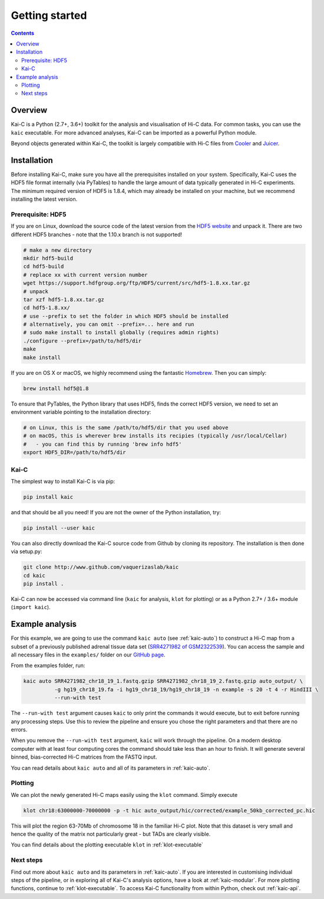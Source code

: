 ###############
Getting started
###############

.. contents::
   :depth: 2

********
Overview
********

Kai-C is a Python (2.7+, 3.6+) toolkit for the analysis and visualisation of Hi-C data.
For common tasks, you can use the ``kaic`` executable. For more advanced analyses, Kai-C
can be imported as a powerful Python module.

Beyond objects generated within Kai-C, the toolkit is largely compatible with Hi-C files from
`Cooler <https://github.com/mirnylab/cooler>`_ and `Juicer <https://github.com/aidenlab/juicer>`_.


.. _kaic_installation:

************
Installation
************

Before installing Kai-C, make sure you have all the prerequisites installed on your system.
Specifically, Kai-C uses the HDF5 file format internally (via PyTables) to handle the large
amount of data typically generated in Hi-C experiments. The minimum required version of HDF5
is 1.8.4, which may already be installed on your machine, but we recommend installing the
latest version.

Prerequisite: HDF5
==================

If you are on Linux, download the source code of the latest version from
the `HDF5 website <https://www.hdfgroup.org/HDF5/>`_ and unpack it.
There are two different HDF5 branches - note that the 1.10.x branch is not supported!

.. code:: bash

   # make a new directory
   mkdir hdf5-build
   cd hdf5-build
   # replace xx with current version number
   wget https://support.hdfgroup.org/ftp/HDF5/current/src/hdf5-1.8.xx.tar.gz
   # unpack
   tar xzf hdf5-1.8.xx.tar.gz
   cd hdf5-1.8.xx/
   # use --prefix to set the folder in which HDF5 should be installed
   # alternatively, you can omit --prefix=... here and run
   # sudo make install to install globally (requires admin rights)
   ./configure --prefix=/path/to/hdf5/dir
   make
   make install

If you are on OS X or macOS, we highly recommend using the fantastic `Homebrew <http://brew.sh/>`_.
Then you can simply:

.. code:: bash

   brew install hdf5@1.8

To ensure that PyTables, the Python library that uses HDF5, finds the correct HDF5 version, we
need to set an environment variable pointing to the installation directory:

.. code:: bash

   # on Linux, this is the same /path/to/hdf5/dir that you used above
   # on macOS, this is wherever brew installs its recipies (typically /usr/local/Cellar)
   #   - you can find this by running 'brew info hdf5'
   export HDF5_DIR=/path/to/hdf5/dir


Kai-C
=====

The simplest way to install Kai-C is via pip:

.. code:: bash

   pip install kaic

and that should be all you need! If you are not the owner of the Python installation,
try:

.. code:: bash

   pip install --user kaic

You can also directly download the Kai-C source code from Github by cloning its repository.
The installation is then done via setup.py:

.. code:: bash

   git clone http://www.github.com/vaquerizaslab/kaic
   cd kaic
   pip install .

Kai-C can now be accessed via command line (``kaic`` for analysis, ``klot`` for plotting)
or as a Python 2.7+ / 3.6+ module (``import kaic``).


.. _example-kaic-auto:

****************
Example analysis
****************

For this example, we are going to use the command ``kaic auto`` (see :ref:`kaic-auto`) to
construct a Hi-C map from a subset of a previously published adrenal tissue data set
(`SRR4271982 of GSM2322539 <https://www.ncbi.nlm.nih.gov/geo/query/acc.cgi?acc=GSM2322539>`_).
You can access the sample and all necessary files in the ``examples/`` folder on
our `GitHub page <http://www.github.com/vaquerizaslab/kaic>`_.

From the examples folder, run:

.. code:: bash

   kaic auto SRR4271982_chr18_19_1.fastq.gzip SRR4271982_chr18_19_2.fastq.gzip auto_output/ \
             -g hg19_chr18_19.fa -i hg19_chr18_19/hg19_chr18_19 -n example -s 20 -t 4 -r HindIII \
             --run-with test

The ``--run-with test`` argument causes ``kaic`` to only print the commands it would execute, but
to exit before running any processing steps. Use this to review the pipeline and ensure you chose
the right parameters and that there are no errors.

When you remove the ``--run-with test`` argument, ``kaic`` will work through the pipeline.
On a modern desktop computer with at least four computing cores the command should take less
than an hour to finish. It will generate several binned, bias-corrected Hi-C matrices from the
FASTQ input.

You can read details about ``kaic auto`` and all of its parameters in :ref:`kaic-auto`.


Plotting
========

We can plot the newly generated Hi-C maps easily using the ``klot`` command. Simply execute

.. code:: bash

   klot chr18:63000000-70000000 -p -t hic auto_output/hic/corrected/example_50kb_corrected_pc.hic

This will plot the region 63-70Mb of chromosome 18 in the familiar Hi-C plot.
Note that this dataset is very small and hence the quality of the matrix not
particularly great - but TADs are clearly visible.

.. image:: images/chr18_63-70Mb.png

You can find details about the plotting executable ``klot`` in :ref:`klot-executable`

Next steps
==========

Find out more about ``kaic auto`` and its parameters in :ref:`kaic-auto`. If you are interested
in customising individual steps of the pipeline, or in exploring all of Kai-C's analysis options,
have a look at :ref:`kaic-modular`. For more plotting functions, continue to :ref:`klot-executable`.
To access Kai-C functionality from within Python, check out :ref:`kaic-api`.
